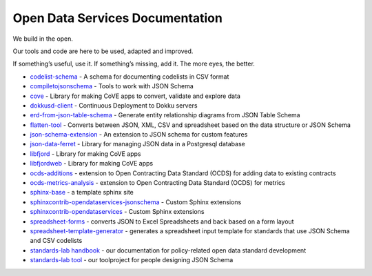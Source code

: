Open Data Services Documentation
================================


We build in the open.

Our tools and code are here to be used, adapted and improved.

If something’s useful, use it. If something’s missing, add it. The more eyes, the better.


* `codelist-schema <https://docs.opendataservices.coop/projects/codelist-schema>`_ - A schema for documenting codelists in CSV format
* `compiletojsonschema <https://docs.opendataservices.coop/projects/compiletojsonschema>`_ - Tools to work with JSON Schema
* `cove <https://docs.opendataservices.coop/projects/cove>`_ - Library for making CoVE apps to convert, validate and explore data
* `dokkusd-client <https://docs.opendataservices.coop/projects/dokkusd-client>`_ - Continuous Deployment to Dokku servers
* `erd-from-json-table-schema <https://docs.opendataservices.coop/projects/erd-from-json-table-schema>`_ - Generate entity relationship diagrams from JSON Table Schema
* `flatten-tool <https://docs.opendataservices.coop/projects/flatten-tool>`_ - Converts between JSON, XML, CSV and spreadsheet based on the data structure or JSON Schema
* `json-schema-extension <https://docs.opendataservices.coop/projects/json-schema-extension>`_ - An extension to JSON schema for custom features
* `json-data-ferret <https://docs.opendataservices.coop/projects/json-data-ferret>`_ - Library for managing JSON data in a Postgresql database
* `libfjord <https://docs.opendataservices.coop/projects/libfjord>`_ - Library for making CoVE apps
* `libfjordweb <https://docs.opendataservices.coop/projects/libfjordweb>`_ - Library for making CoVE apps
* `ocds-additions <https://docs.opendataservices.coop/projects/ocds-additions>`_ - extension to Open Contracting Data Standard (OCDS) for adding data to existing contracts
* `ocds-metrics-analysis <https://docs.opendataservices.coop/projects/ocds-metrics-analysis>`_ - extension to Open Contracting Data Standard (OCDS) for metrics
* `sphinx-base <https://docs.opendataservices.coop/projects/sphinx-base>`_ - a template sphinx site
* `sphinxcontrib-opendataservices-jsonschema <https://docs.opendataservices.coop/projects/sphinxcontrib-opendataservices-jsonschema>`_ - Custom Sphinx extensions
* `sphinxcontrib-opendataservices <https://docs.opendataservices.coop/projects/sphinxcontrib-opendataservices>`_ - Custom Sphinx extensions
* `spreadsheet-forms <https://docs.opendataservices.coop/projects/spreadsheet-forms>`_ - converts JSON to Excel Spreadsheets and back based on a form layout
* `spreadsheet-template-generator <https://docs.opendataservices.coop/projects/spreadsheet-template-generator>`_ - generates a spreadsheet input template for standards that use JSON Schema and CSV codelists
* `standards-lab handbook <https://os4d.opendataservices.coop/>`_ - our documentation for policy-related open data standard development
* `standards-lab tool <https://docs.opendataservices.coop/projects/standards-lab>`_ - our toolproject for people designing JSON Schema


